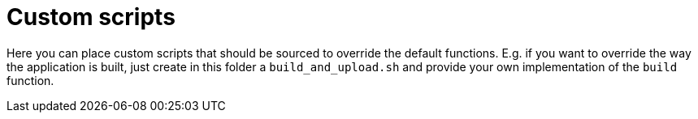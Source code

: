 = Custom scripts

Here you can place custom scripts that should be sourced to override the default
functions. E.g. if you want to override the way the application is built,
just create in this folder a `build_and_upload.sh` and provide your own
implementation of the `build` function.
